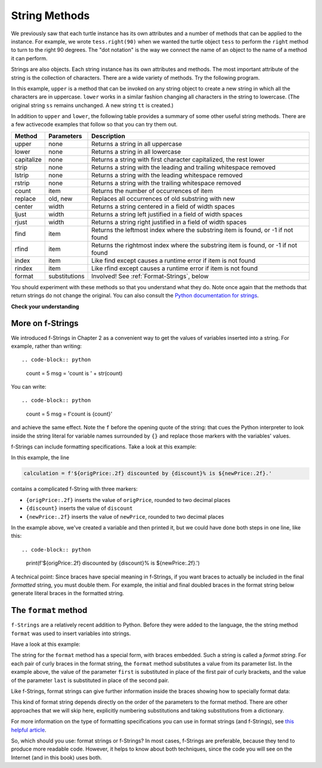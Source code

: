 ..  Copyright (C)  Brad Miller, David Ranum, Jeffrey Elkner, Peter Wentworth, Allen B. Downey, Chris
    Meyers, and Dario Mitchell.  Permission is granted to copy, distribute
    and/or modify this document under the terms of the GNU Free Documentation
    License, Version 1.3 or any later version published by the Free Software
    Foundation; with Invariant Sections being Forward, Prefaces, and
    Contributor List, no Front-Cover Texts, and no Back-Cover Texts.  A copy of
    the license is included in the section entitled "GNU Free Documentation
    License".

.. qnum::
   :prefix: strings-5-
   :start: 1

.. _stringMethods:

String Methods
--------------

We previously saw that each turtle instance has its own attributes and
a number of methods that can be applied to the instance.  For example,
we wrote ``tess.right(90)`` when we wanted the turtle object ``tess`` to perform the ``right`` method to turn
to the right 90 degrees.  The "dot notation" is the way we connect the name of an object to the name of a method
it can perform.

Strings are also objects.  Each string instance has its own attributes and methods.  The most important attribute of the string is the collection of characters.  There are a wide variety of methods.  Try the following program.

.. activecode:: chp08_upper

    ss = "Hello, World"
    print(ss.upper())

    tt = ss.lower()
    print(tt)


In this example, ``upper`` is a method that can be invoked on any string object
to create a new string in which all the
characters are in uppercase.  ``lower`` works in a similar fashion changing all characters in the string
to lowercase.  (The original string ``ss`` remains unchanged.  A new string ``tt`` is created.)

In addition to ``upper`` and ``lower``, the following table provides a summary of some other useful string methods.  There are a few activecode examples that follow so that you can try them out.

==========  ==============      ==================================================================
Method      Parameters          Description
==========  ==============      ==================================================================
upper       none                Returns a string in all uppercase
lower       none                Returns a string in all lowercase
capitalize  none                Returns a string with first character capitalized, the rest lower

strip       none                Returns a string with the leading and trailing whitespace removed
lstrip      none                Returns a string with the leading whitespace removed
rstrip      none                Returns a string with the trailing whitespace removed
count       item                Returns the number of occurrences of item
replace     old, new            Replaces all occurrences of old substring with new

center      width               Returns a string centered in a field of width spaces
ljust       width               Returns a string left justified in a field of width spaces
rjust       width               Returns a string right justified in a field of width spaces

find        item                Returns the leftmost index where the substring item is found, or -1 if not found
rfind       item                Returns the rightmost index where the substring item is found, or -1 if not found
index       item                Like find except causes a runtime error if item is not found
rindex      item                Like rfind except causes a runtime error if item is not found
format      substitutions       Involved! See :ref:`Format-Strings`, below
==========  ==============      ==================================================================

You should experiment with these
methods so that you understand what they do.  Note once again that the methods that return strings do not
change the original.  You can also consult the `Python documentation for strings <https://docs.python.org/3/library/stdtypes.html#string-methods>`_.

.. activecode:: ch08_methods1

    ss = "    Hello, World    "

    els = ss.count("l")
    print(els)

    print("***" + ss.strip() + "***")
    print("***" + ss.lstrip() + "***")
    print("***" + ss.rstrip() + "***")

    news = ss.replace("o", "***")
    print(news)


.. activecode:: ch08_methods2


    food = "banana bread"
    print(food.capitalize())

    print("*" + food.center(25) + "*")
    print("*" + food.ljust(25) + "*")     # stars added to show bounds
    print("*" + food.rjust(25) + "*")

    print(food.find("e"))
    print(food.find("na"))
    print(food.find("b"))

    print(food.rfind("e"))
    print(food.rfind("na"))
    print(food.rfind("b"))

    print(food.index("e"))


**Check your understanding**

.. mchoice:: test_question8_3_1
   :practice: T
   :answer_a: 0
   :answer_b: 2
   :answer_c: 3
   :correct: c
   :feedback_a: There are definitely o and p characters.
   :feedback_b: There are 2 o characters but what about p?
   :feedback_c: Yes, add the number of o characters and the number of p characters.


   What is printed by the following statements?

   .. code-block:: python

      s = "python rocks"
      print(s.count("o") + s.count("p"))




.. mchoice:: test_question8_3_2
   :practice: T
   :answer_a: yyyyy
   :answer_b: 55555
   :answer_c: n
   :answer_d: Error, you cannot combine all those things together.
   :correct: a
   :feedback_a: Yes, s[1] is y and the index of n is 5, so 5 y characters.  It is important to realize that the index method has precedence over the repetition operator.  Repetition is done last.
   :feedback_b: Close.  5 is not repeated, it is the number of times to repeat.
   :feedback_c: This expression uses the index of n
   :feedback_d: This is fine, the repetition operator used the result of indexing and the index method.


   What is printed by the following statements?

   .. code-block:: python

      s = "python rocks"
      print(s[1] * s.index("n"))


.. index::
   braces; format string
   single: {}; format string
   format string
   string; format method


.. _Format-Strings:

More on f-Strings
~~~~~~~~~~~~~~~~~~~~~

We introduced f-Strings in Chapter 2 as a convenient way to get the values of variables
inserted into a string. For example, rather than writing::

.. code-block:: python

    count = 5
    msg = 'count is ' + str(count)

You can write::

.. code-block:: python

    count = 5
    msg = f'count is {count}'

and achieve the same effect. Note the ``f`` before the opening quote of the string: that cues the Python interpreter
to look inside the string literal for variable names surrounded by ``{}`` and replace those markers with the variables'
values.

f-Strings can include formatting specifications. Take a look at this example:

.. activecode:: ch08_methods6

    origPrice = 56.235
    discount = .08
    newPrice = (1 - discount/100)*origPrice
    calculation = f'${origPrice:.2f} discounted by {discount}% is ${newPrice:.2f}.'
    print(calculation)

In this example, the line

.. sourcecode:: python

    calculation = f'${origPrice:.2f} discounted by {discount}% is ${newPrice:.2f}.'

contains a complicated f-String with three markers:

* ``{origPrice:.2f}`` inserts the value of ``origPrice``, rounded to two decimal places
* ``{discount}`` inserts the value of ``discount``
* ``{newPrice:.2f}`` inserts the value of ``newPrice``, rounded to two decimal places

In the example above, we've created a variable and then printed it, but we could have
done both steps in one line, like this::

.. code-block:: python

    print(f'${origPrice:.2f} discounted by {discount}% is ${newPrice:.2f}.')

A technical point: Since braces have special meaning in f-Strings,
if you want braces to actually be included in the final *formatted* string,
you must double them. For example, the initial and final doubled
braces in the format string below generate literal braces in the
formatted string.


.. _format-method:

The ``format`` method
~~~~~~~~~~~~~~~~~~~~~

``f-Strings`` are a relatively recent addition to Python. Before they were added to the language,
the the string method ``format`` was used to insert variables into strings. 

Have a look at this example:

.. activecode:: ch08_methods3

    first = input('Your first name: ')
    last = input('Your last name: ')
    greeting = 'Hello {} {}!'.format(first, last)
    print(greeting)

The string for the ``format`` method has a special form, with braces embedded.
Such a string is called a *format string*. For each pair of curly
braces in the format string, the ``format`` method substitutes a value
from its parameter list. In the example above, the value of the parameter ``first``
is substituted in place of the first pair of curly brackets, and the value
of the parameter ``last`` is substituted in place of the second pair.

Like f-Strings, format strings can give further information inside the braces
showing how to specially format data:

.. activecode:: ch08_methods7

    origPrice = 56.23
    discount = .08
    newPrice = (1 - discount/100)*origPrice
    calculation = '${:.2f} discounted by {}% is ${:.2f}.'.format(origPrice, discount, newPrice)
    print(calculation)

This kind of format string depends directly on the order of the
parameters to the format method. There are other approaches that we will
skip here, explicitly numbering substitutions and taking substitutions from a dictionary.

For more information on the type of formatting specifications you can use in format strings (and f-Strings), see
`this helpful article <https://www.digitalocean.com/community/tutorials/how-to-use-string-formatters-in-python-3>`_.


So, which should you use: format strings or f-Strings? In most cases, f-Strings are preferable, because they tend to
produce more readable code. However, it helps to know about both techniques, since the code you will see on the Internet
(and in this book) uses both.



.. mchoice:: test_question8_3_3
   :practice: T
   :answer_a: Nothing - it causes an error
   :answer_b: sum of {} and {} is {}; product: {}. 2 6 8 12
   :answer_c: sum of 2 and 6 is 8; product: 12.
   :answer_d: sum of {2} and {6} is {8}; product: {12}.
   :correct: c
   :feedback_a: It is legal format syntax:  put the data in place of the braces.
   :feedback_b: Put the data into the format string; not after it.
   :feedback_c: Yes, correct substitutions!
   :feedback_d: Close:  REPLACE the braces.


   What is printed by the following statements?

   .. code-block:: python

       x = 2
       y = 6
       print('sum of {} and {} is {}; product: {}.'.format( x, y, x+y, x*y))


.. mchoice:: test_question8_3_4
   :practice: T
   :answer_a: 2.34567 2.34567 2.34567
   :answer_b: 2.3 2.34 2.34567
   :answer_c: 2.3 2.35 2.3456700
   :correct: c
   :feedback_a: The numbers before the f in the braces give the number of digits to display after the decimal point.
   :feedback_b: Close, but round to the number of digits and display the full number of digits specified.
   :feedback_c: Yes, correct number of digits with rounding!


   What is printed by the following statements?

   .. code-block:: python

       v = 2.34567
       print('{:.1f} {:.2f} {:.7f}'.format(v, v, v))


